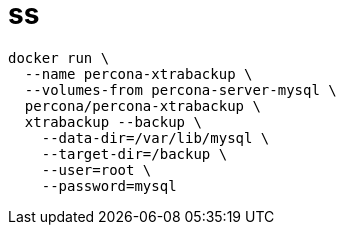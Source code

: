 
= ss

[source,shell]
----
docker run \
  --name percona-xtrabackup \
  --volumes-from percona-server-mysql \
  percona/percona-xtrabackup \
  xtrabackup --backup \
    --data-dir=/var/lib/mysql \
    --target-dir=/backup \
    --user=root \
    --password=mysql
----

